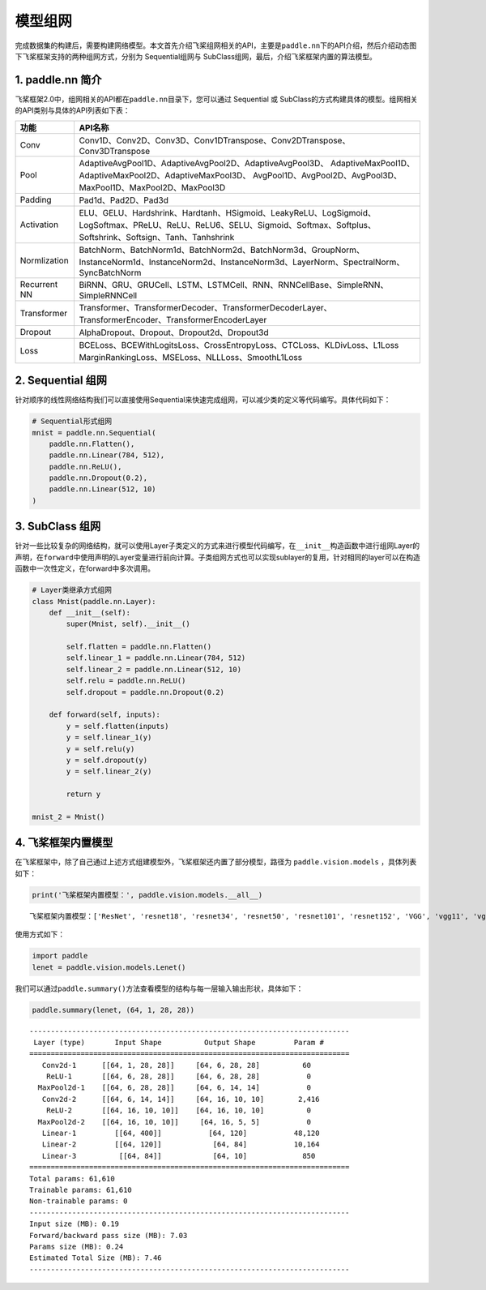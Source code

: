 .. _cn_doc_model:

模型组网
============

完成数据集的构建后，需要构建网络模型。本文首先介绍飞桨组网相关的API，主要是\ ``paddle.nn``\ 下的API介绍，然后介绍动态图下飞桨框架支持的两种组网方式，分别为 Sequential组网与 SubClass组网，最后，介绍飞桨框架内置的算法模型。

1. paddle.nn 简介
-------------------------

飞桨框架2.0中，组网相关的API都在\ ``paddle.nn``\ 目录下，您可以通过 Sequential 或 SubClass的方式构建具体的模型。组网相关的API类别与具体的API列表如下表：

+---------------+---------------------------------------------------------------------------+
| 功能          | API名称                                                                   |
+===============+===========================================================================+
| Conv          | Conv1D、Conv2D、Conv3D、Conv1DTranspose、Conv2DTranspose、Conv3DTranspose |
+---------------+---------------------------------------------------------------------------+
| Pool          | AdaptiveAvgPool1D、AdaptiveAvgPool2D、AdaptiveAvgPool3D、                 |
|               | AdaptiveMaxPool1D、AdaptiveMaxPool2D、AdaptiveMaxPool3D、                 |
|               | AvgPool1D、AvgPool2D、AvgPool3D、MaxPool1D、MaxPool2D、MaxPool3D          |
+---------------+---------------------------------------------------------------------------+
| Padding       | Pad1d、Pad2D、Pad3d                                                       |
+---------------+---------------------------------------------------------------------------+
| Activation    | ELU、GELU、Hardshrink、Hardtanh、HSigmoid、LeakyReLU、LogSigmoid、        |
|               | LogSoftmax、PReLU、ReLU、ReLU6、SELU、Sigmoid、Softmax、Softplus、        |
|               | Softshrink、Softsign、Tanh、Tanhshrink                                    |
+---------------+---------------------------------------------------------------------------+
| Normlization  | BatchNorm、BatchNorm1d、BatchNorm2d、BatchNorm3d、GroupNorm、             |
|               | InstanceNorm1d、InstanceNorm2d、InstanceNorm3d、LayerNorm、SpectralNorm、 |
|               | SyncBatchNorm                                                             |
+---------------+---------------------------------------------------------------------------+
| Recurrent NN  | BiRNN、GRU、GRUCell、LSTM、LSTMCell、RNN、RNNCellBase、SimpleRNN、        |
|               | SimpleRNNCell                                                             | 
+---------------+---------------------------------------------------------------------------+
| Transformer   | Transformer、TransformerDecoder、TransformerDecoderLayer、                |
|               | TransformerEncoder、TransformerEncoderLayer                               |
+---------------+---------------------------------------------------------------------------+
| Dropout       | AlphaDropout、Dropout、Dropout2d、Dropout3d                               |
+---------------+---------------------------------------------------------------------------+
| Loss          | BCELoss、BCEWithLogitsLoss、CrossEntropyLoss、CTCLoss、KLDivLoss、L1Loss  |
|               | MarginRankingLoss、MSELoss、NLLLoss、SmoothL1Loss                         |
+---------------+---------------------------------------------------------------------------+


2. Sequential 组网
-------------------------

针对顺序的线性网络结构我们可以直接使用Sequential来快速完成组网，可以减少类的定义等代码编写。具体代码如下：

.. code:: ipython3

    # Sequential形式组网
    mnist = paddle.nn.Sequential(
        paddle.nn.Flatten(),
        paddle.nn.Linear(784, 512),
        paddle.nn.ReLU(),
        paddle.nn.Dropout(0.2),
        paddle.nn.Linear(512, 10)
    )

3. SubClass 组网
-------------------------

针对一些比较复杂的网络结构，就可以使用Layer子类定义的方式来进行模型代码编写，在\ ``__init__``\ 构造函数中进行组网Layer的声明，在\ ``forward``\ 中使用声明的Layer变量进行前向计算。子类组网方式也可以实现sublayer的复用，针对相同的layer可以在构造函数中一次性定义，在forward中多次调用。

.. code:: ipython3

    # Layer类继承方式组网
    class Mnist(paddle.nn.Layer):
        def __init__(self):
            super(Mnist, self).__init__()

            self.flatten = paddle.nn.Flatten()
            self.linear_1 = paddle.nn.Linear(784, 512)
            self.linear_2 = paddle.nn.Linear(512, 10)
            self.relu = paddle.nn.ReLU()
            self.dropout = paddle.nn.Dropout(0.2)

        def forward(self, inputs):
            y = self.flatten(inputs)
            y = self.linear_1(y)
            y = self.relu(y)
            y = self.dropout(y)
            y = self.linear_2(y)

            return y

    mnist_2 = Mnist()

4. 飞桨框架内置模型
--------------------------------

在飞桨框架中，除了自己通过上述方式组建模型外，飞桨框架还内置了部分模型，路径为 ``paddle.vision.models`` ，具体列表如下：

.. code:: ipython3

    print('飞桨框架内置模型：', paddle.vision.models.__all__)


.. parsed-literal::

    飞桨框架内置模型：['ResNet', 'resnet18', 'resnet34', 'resnet50', 'resnet101', 'resnet152', 'VGG', 'vgg11', 'vgg13', 'vgg16', 'vgg19', 'MobileNetV1', 'mobilenet_v1', 'MobileNetV2', 'mobilenet_v2', 'LeNet']

使用方式如下：

.. code:: ipython3

    import paddle
    lenet = paddle.vision.models.Lenet()


我们可以通过\ ``paddle.summary()``\ 方法查看模型的结构与每一层输入输出形状，具体如下：

.. code:: ipython3

    paddle.summary(lenet, (64, 1, 28, 28))


.. parsed-literal::

    ---------------------------------------------------------------------------
     Layer (type)       Input Shape          Output Shape         Param #
    ===========================================================================
       Conv2d-1      [[64, 1, 28, 28]]     [64, 6, 28, 28]          60
        ReLU-1       [[64, 6, 28, 28]]     [64, 6, 28, 28]           0
      MaxPool2d-1    [[64, 6, 28, 28]]     [64, 6, 14, 14]           0
       Conv2d-2      [[64, 6, 14, 14]]     [64, 16, 10, 10]        2,416
        ReLU-2       [[64, 16, 10, 10]]    [64, 16, 10, 10]          0
      MaxPool2d-2    [[64, 16, 10, 10]]     [64, 16, 5, 5]           0
       Linear-1         [[64, 400]]           [64, 120]           48,120
       Linear-2         [[64, 120]]            [64, 84]           10,164
       Linear-3          [[64, 84]]            [64, 10]             850
    ===========================================================================
    Total params: 61,610
    Trainable params: 61,610
    Non-trainable params: 0
    ---------------------------------------------------------------------------
    Input size (MB): 0.19
    Forward/backward pass size (MB): 7.03
    Params size (MB): 0.24
    Estimated Total Size (MB): 7.46
    ---------------------------------------------------------------------------
